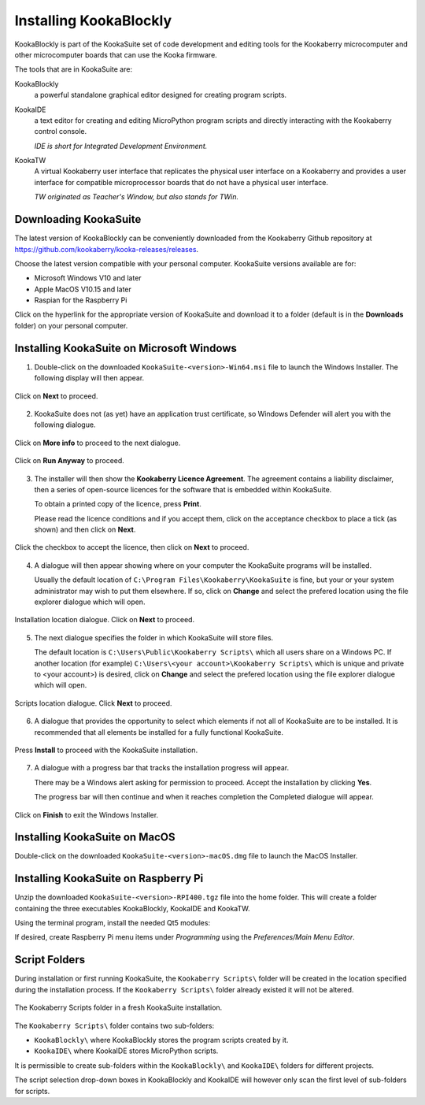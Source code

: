 Installing KookaBlockly
=======================

KookaBlockly is part of the KookaSuite set of code development and editing tools for the Kookaberry microcomputer and other microcomputer boards that can use the Kooka firmware.

The tools that are in KookaSuite are:

KookaBlockly
  a powerful standalone graphical editor designed for creating program scripts.

KookaIDE
  a text editor for creating and editing MicroPython program scripts and directly interacting with the Kookaberry control console.

  *IDE is short for Integrated Development Environment.*

KookaTW
  A virtual Kookaberry user interface that replicates the physical user interface on a Kookaberry and provides a user interface for compatible microprocessor boards that do not have a physical user interface.

  *TW originated as Teacher's Window, but also stands for TWin.*

Downloading KookaSuite
----------------------

The latest version of KookaBlockly can be conveniently downloaded from the Kookaberry Github repository at https://github.com/kookaberry/kooka-releases/releases.

Choose the latest version compatible with your personal computer.  KookaSuite versions available are for:

* Microsoft Windows V10 and later

* Apple MacOS V10.15 and later

* Raspian for the Raspberry Pi

Click on the hyperlink for the appropriate version of KookaSuite and download it to a folder (default is in the **Downloads** folder) on your personal computer.

Installing KookaSuite on Microsoft Windows
------------------------------------------

1.  Double-click on the downloaded ``KookaSuite-<version>-Win64.msi`` file to launch the Windows Installer.  The following display will then appear.

.. figure:: images/win-install-1.png
   :width: 400
   :align: center

   Click on **Next** to proceed.


2.  KookaSuite does not (as yet) have an application trust certificate, so Windows Defender will alert you with the following dialogue.

.. figure:: images/windows-protect1.png
   :width: 400
   :align: center

   Click on **More info** to proceed to the next dialogue.

.. figure:: images/windows-protect2.png
   :width: 400
   :align: center

   Click on **Run Anyway** to proceed.

3. The installer will then show the **Kookaberry Licence Agreement**.  The agreement contains a liability disclaimer, then a series of open-source licences for the software that is embedded within KookaSuite.

   To obtain a printed copy of the licence, press **Print**.

   Please read the licence conditions and if you accept them, click on the acceptance checkbox to place a tick (as shown) and then click on **Next**.

.. figure:: images/win-install-2.png
   :width: 400
   :align: center

   Click the checkbox to accept the licence, then click on **Next** to proceed.


4. A dialogue will then appear showing where on your computer the KookaSuite programs will be installed.  

   Usually the default location of ``C:\Program Files\Kookaberry\KookaSuite`` is fine, but your or your system administrator may wish to put them elsewhere.  If so, click on **Change** and select the prefered location using the file explorer dialogue which will open.

.. figure:: images/win-install-3.png
   :width: 400
   :align: center

   Installation location dialogue. Click on **Next** to proceed.

5. The next dialogue specifies the folder in which KookaSuite will store files.  

   The default location is ``C:\Users\Public\Kookaberry Scripts\`` which all users share on a Windows PC.  If another location (for example) ``C:\Users\<your account>\Kookaberry Scripts\`` which is unique and private to <your account>) is desired, click on **Change** and select the prefered location using the file explorer dialogue which will open.

.. figure:: images/win-install-4.png
   :width: 400
   :align: center

   Scripts location dialogue.  Click **Next** to proceed.

6. A dialogue that provides the opportunity to select which elements if not all of KookaSuite are to be installed.  It is recommended that all elements be installed for a fully functional KookaSuite.

.. figure:: images/win-install-5.png
   :width: 400
   :align: center

   Press **Install** to proceed with the KookaSuite installation.

7. A dialogue with a progress bar that tracks the installation progress will appear.

   There may be a Windows alert asking for permission to proceed.  Accept the installation by clicking **Yes**.

   The progress bar will then continue and when it reaches completion the Completed dialogue will appear. 

.. figure:: images/win-install-7.png
   :width: 400
   :align: center

   Click on **Finish** to exit the Windows Installer.

Installing KookaSuite on MacOS
------------------------------

Double-click on the downloaded ``KookaSuite-<version>-macOS.dmg`` file to launch the MacOS Installer.


Installing KookaSuite on Raspberry Pi
-------------------------------------

Unzip the downloaded ``KookaSuite-<version>-RPI400.tgz`` file into the home folder.  This will create a folder containing the three executables KookaBlockly, KookaIDE and KookaTW.

Using the terminal program, install the needed Qt5 modules:

.. code-block:: sh
   :caption: Installing QT5

   sudo apt install libqt5webkit5
   sudo apt install libqt5websockets5-dev
   sudo apt install libqt5serialport5

If desired, create Raspberry Pi menu items under `Programming` using the `Preferences/Main Menu Editor`.

Script Folders
--------------

During installation or first running KookaSuite, the ``Kookaberry Scripts\`` folder will be created in the location specified during the installation process.  If the ``Kookaberry Scripts\`` folder already existed it will not be altered.

.. figure:: images/win-install-folders.png
   :width: 500
   :align: center

   The Kookaberry Scripts folder in a fresh KookaSuite installation.


The ``Kookaberry Scripts\`` folder contains two sub-folders:

* ``KookaBlockly\`` where KookaBlockly stores the program scripts created by it.
  
* ``KookaIDE\`` where KookaIDE stores MicroPython scripts. 
 
It is permissible to create sub-folders within the ``KookaBlockly\`` and ``KookaIDE\`` folders for different projects.  

The script selection drop-down boxes in KookaBlockly and KookaIDE will however only scan the first level of sub-folders for scripts.

